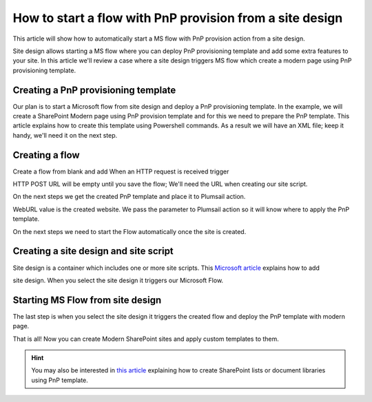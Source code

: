 How to start a flow with PnP provision from a site design
===========================================================================================================================================

This article will show how to automatically start a MS flow with PnP provision action from a site design.

Site design allows starting a MS flow where you can deploy PnP provisioning template and add some extra features to your site.
In this article we'll review a case where a site design triggers MS flow which create a modern page using PnP provisioning template.

Creating a PnP provisioning template
---------------------------------------------------------
Our plan is to start a Microsoft flow from site design and deploy a PnP provisioning template.
In the example, we will create a SharePoint Modern page using PnP provision template and for this we need to prepare the PnP template.
This article explains how to create this template using Powershell commands. As a result we will have an XML file;
keep it handy, we'll need it on the next step.


Creating a flow
---------------------------------------------------------
Create a flow from blank and add When an HTTP request is received trigger

.. image:: ../../../_static/img/flow/how-tos/when-http-request.png

HTTP POST URL will be empty until you save the flow; We'll need the URL when creating our site script.

On the next steps we get the created PnP template and place it to Plumsail action.


.. image:: ../../../_static/img/flow/how-tos/apply-modern-page-site-design.png

WebURL value is the created website. We pass the parameter to Plumsail action so it will know where to apply the PnP template.

On the next steps we need to start the Flow automatically once the site is created. 


Creating a site design and site script
---------------------------------------------------------

Site design is a container which includes one or more site scripts. This `Microsoft article <https://docs.microsoft.com/en-us/sharepoint/dev/declarative-customization/site-design-pnp-provisioning#create-the-site-design>`_ explains how to add

site design. When you select the site design it triggers our Microsoft Flow.

Starting MS Flow from site design
---------------------------------------------------------

The last step is when you select the site design it triggers the created flow and deploy the PnP template with modern page.

.. image:: ../../../_static/img/flow/how-tos/site-designs-list.png

That is all! Now you can create Modern SharePoint sites and apply custom templates to them.

.. hint::
  You may also be interested in `this article <create-modern-page-pnp-template.html.html>`_ explaining how to create SharePoint lists or document libraries using PnP template.